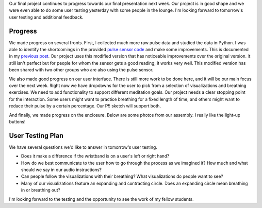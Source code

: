 .. title: Final User Testing
.. slug: final-user-testing
.. date: 2017-12-05 22:12:42 UTC-04:00
.. tags: itp, physical computing
.. category:
.. link:
.. description: Physical Computing: Final project user testing
.. type: text

Our final project continues to progress towards our final presentation next week. Our project is in good shape and we were even able to do some user testing yesterday with some people in the lounge. I'm looking forward to tomorrow's user testing and additional feedback.

Progress
========

We made progress on several fronts. First, I collected much more raw pulse data and studied the data in Python. I was able to identify the shortcomings in the provided `pulse sensor code <https://github.com/WorldFamousElectronics/PulseSensorPlayground>`_ and make some improvements. This is documented in my `previous post <link://slug/modified-pulse-sensing-algorithm>`_. Our project uses this modified version that has noticeable improvements over the original version. It still isn't perfect but for people for whom the sensor gets a good reading, it works very well. This modified version has been shared with two other groups who are also using the pulse sensor.

.. TEASER_END

We also made good progress on our user interface. There is still more work to be done here, and it will be our main focus over the next week. Right now we have dropdowns for the user to pick from a selection of visualizations and breathing exercises. We need to add functionality to support different meditation goals. Our project needs a clear stopping point for the interaction. Some users might want to practice breathing for a fixed length of time, and others might want to reduce their pulse by a certain percentage. Our P5 sketch will support both.

And finally, we made progress on the enclosure. Below are some photos from our assembly. I really like the light-up buttons!

.. slides::

  /images/itp/pcomp/week13/wires.jpg
  /images/itp/pcomp/week13/assembled.jpg
  /images/itp/pcomp/week13/progress.jpg

User Testing Plan
=================

We have several questions we'd like to answer in tomorrow's user testing.

* Does it make a difference if the wristband is on a user's left or right hand?
* How do we best communicate to the user how to go through the process as we imagined it? How much and what should we say in our audio instructions?
* Can people follow the visualizations with their breathing? What visualizations do people want to see?
* Many of our visualizations feature an expanding and contracting circle. Does an expanding circle mean breathing in or breathing out?

I'm looking forward to the testing and the opportunity to see the work of my fellow students.
